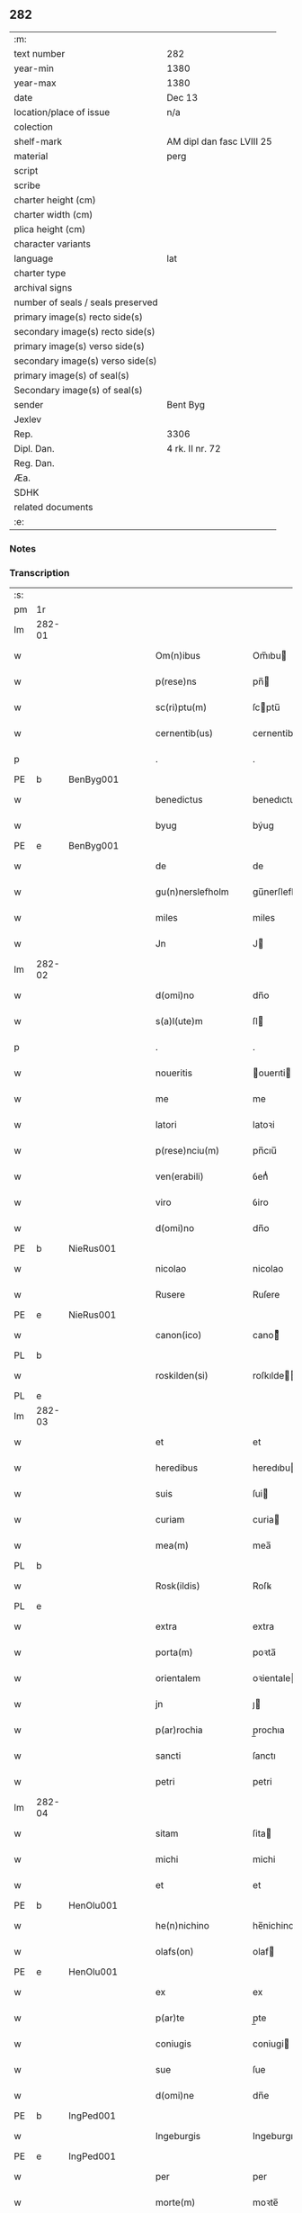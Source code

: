 ** 282

| :m:                               |                           |
| text number                       | 282                       |
| year-min                          | 1380                      |
| year-max                          | 1380                      |
| date                              | Dec 13                    |
| location/place of issue           | n/a                       |
| colection                         |                           |
| shelf-mark                        | AM dipl dan fasc LVIII 25 |
| material                          | perg                      |
| script                            |                           |
| scribe                            |                           |
| charter height (cm)               |                           |
| charter width (cm)                |                           |
| plica height (cm)                 |                           |
| character variants                |                           |
| language                          | lat                       |
| charter type                      |                           |
| archival signs                    |                           |
| number of seals / seals preserved |                           |
| primary image(s) recto side(s)    |                           |
| secondary image(s) recto side(s)  |                           |
| primary image(s) verso side(s)    |                           |
| secondary image(s) verso side(s)  |                           |
| primary image(s) of seal(s)       |                           |
| Secondary image(s) of seal(s)     |                           |
| sender                            | Bent Byg                  |
| Jexlev                            |                           |
| Rep.                              | 3306                      |
| Dipl. Dan.                        | 4 rk. II nr. 72           |
| Reg. Dan.                         |                           |
| Æa.                               |                           |
| SDHK                              |                           |
| related documents                 |                           |
| :e:                               |                           |

*** Notes


*** Transcription
| :s: |        |   |   |   |   |                     |               |   |   |   |                                |     |   |   |   |               |
| pm  | 1r     |   |   |   |   |                     |               |   |   |   |                                |     |   |   |   |               |
| lm  | 282-01 |   |   |   |   |                     |               |   |   |   |                                |     |   |   |   |               |
| w   |        |   |   |   |   | Om(n)ibus           | Om̅ıbu        |   |   |   |                                | lat |   |   |   |        282-01 |
| w   |        |   |   |   |   | p(rese)ns           | pn̅           |   |   |   |                                | lat |   |   |   |        282-01 |
| w   |        |   |   |   |   | sc(ri)ptu(m)        | ſcptu̅        |   |   |   |                                | lat |   |   |   |        282-01 |
| w   |        |   |   |   |   | cernentib(us)       | cernentibꝫ    |   |   |   |                                | lat |   |   |   |        282-01 |
| p   |        |   |   |   |   | .                   | .             |   |   |   |                                | lat |   |   |   |        282-01 |
| PE  | b      | BenByg001  |   |   |   |                     |               |   |   |   |                                |     |   |   |   |               |
| w   |        |   |   |   |   | benedictus          | benedıctu    |   |   |   |                                | lat |   |   |   |        282-01 |
| w   |        |   |   |   |   | byug                | býug          |   |   |   |                                | lat |   |   |   |        282-01 |
| PE  | e      | BenByg001  |   |   |   |                     |               |   |   |   |                                |     |   |   |   |               |
| w   |        |   |   |   |   | de                  | de            |   |   |   |                                | lat |   |   |   |        282-01 |
| w   |        |   |   |   |   | gu(n)nerslefholm    | gu̅nerſlefhol |   |   |   |                                | lat |   |   |   |        282-01 |
| w   |        |   |   |   |   | miles               | miles         |   |   |   |                                | lat |   |   |   |        282-01 |
| w   |        |   |   |   |   | Jn                  | J            |   |   |   |                                | lat |   |   |   |        282-01 |
| lm  | 282-02 |   |   |   |   |                     |               |   |   |   |                                |     |   |   |   |               |
| w   |        |   |   |   |   | d(omi)no            | dn̅o           |   |   |   |                                | lat |   |   |   |        282-02 |
| w   |        |   |   |   |   | s(a)l(ute)m         | ſl           |   |   |   |                                | lat |   |   |   |        282-02 |
| p   |        |   |   |   |   | .                   | .             |   |   |   |                                | lat |   |   |   |        282-02 |
| w   |        |   |   |   |   | noueritis           | ouerıti     |   |   |   |                                | lat |   |   |   |        282-02 |
| w   |        |   |   |   |   | me                  | me            |   |   |   |                                | lat |   |   |   |        282-02 |
| w   |        |   |   |   |   | latori              | latoꝛi        |   |   |   |                                | lat |   |   |   |        282-02 |
| w   |        |   |   |   |   | p(rese)nciu(m)      | pn̅cıu̅         |   |   |   |                                | lat |   |   |   |        282-02 |
| w   |        |   |   |   |   | ven(erabili)        | ỽenᷓᷝͥ           |   |   |   |                                | lat |   |   |   |        282-02 |
| w   |        |   |   |   |   | viro                | ỽiro          |   |   |   |                                | lat |   |   |   |        282-02 |
| w   |        |   |   |   |   | d(omi)no            | dn̅o           |   |   |   |                                | lat |   |   |   |        282-02 |
| PE  | b      | NieRus001  |   |   |   |                     |               |   |   |   |                                |     |   |   |   |               |
| w   |        |   |   |   |   | nicolao             | nicolao       |   |   |   |                                | lat |   |   |   |        282-02 |
| w   |        |   |   |   |   | Rusere              | Ruſere        |   |   |   |                                | lat |   |   |   |        282-02 |
| PE  | e      | NieRus001  |   |   |   |                     |               |   |   |   |                                |     |   |   |   |               |
| w   |        |   |   |   |   | canon(ico)          | canoͨͦ         |   |   |   |                                | lat |   |   |   |        282-02 |
| PL  | b      |   |   |   |   |                     |               |   |   |   |                                |     |   |   |   |               |
| w   |        |   |   |   |   | roskilden(si)       | roſkılde̅     |   |   |   |                                | lat |   |   |   |        282-02 |
| PL  | e      |   |   |   |   |                     |               |   |   |   |                                |     |   |   |   |               |
| lm  | 282-03 |   |   |   |   |                     |               |   |   |   |                                |     |   |   |   |               |
| w   |        |   |   |   |   | et                  | et            |   |   |   |                                | lat |   |   |   |        282-03 |
| w   |        |   |   |   |   | heredibus           | heredıbu     |   |   |   |                                | lat |   |   |   |        282-03 |
| w   |        |   |   |   |   | suis                | ſui          |   |   |   |                                | lat |   |   |   |        282-03 |
| w   |        |   |   |   |   | curiam              | curia        |   |   |   |                                | lat |   |   |   |        282-03 |
| w   |        |   |   |   |   | mea(m)              | mea̅           |   |   |   |                                | lat |   |   |   |        282-03 |
| PL  | b      |   |   |   |   |                     |               |   |   |   |                                |     |   |   |   |               |
| w   |        |   |   |   |   | Rosk(ildis)         | Roſꝃ          |   |   |   |                                | lat |   |   |   |        282-03 |
| PL  | e      |   |   |   |   |                     |               |   |   |   |                                |     |   |   |   |               |
| w   |        |   |   |   |   | extra               | extra         |   |   |   |                                | lat |   |   |   |        282-03 |
| w   |        |   |   |   |   | porta(m)            | poꝛta̅         |   |   |   |                                | lat |   |   |   |        282-03 |
| w   |        |   |   |   |   | orientalem          | oꝛientale    |   |   |   |                                | lat |   |   |   |        282-03 |
| w   |        |   |   |   |   | jn                  | ȷ            |   |   |   |                                | lat |   |   |   |        282-03 |
| w   |        |   |   |   |   | p(ar)rochia         | p̲rochıa       |   |   |   |                                | lat |   |   |   |        282-03 |
| w   |        |   |   |   |   | sancti              | ſanctı        |   |   |   |                                | lat |   |   |   |        282-03 |
| w   |        |   |   |   |   | petri               | petri         |   |   |   |                                | lat |   |   |   |        282-03 |
| lm  | 282-04 |   |   |   |   |                     |               |   |   |   |                                |     |   |   |   |               |
| w   |        |   |   |   |   | sitam               | ſita         |   |   |   |                                | lat |   |   |   |        282-04 |
| w   |        |   |   |   |   | michi               | michi         |   |   |   |                                | lat |   |   |   |        282-04 |
| w   |        |   |   |   |   | et                  | et            |   |   |   |                                | lat |   |   |   |        282-04 |
| PE  | b      | HenOlu001  |   |   |   |                     |               |   |   |   |                                |     |   |   |   |               |
| w   |        |   |   |   |   | he(n)nichino        | he̅nichino     |   |   |   |                                | lat |   |   |   |        282-04 |
| w   |        |   |   |   |   | olafs(on)           | olaf         |   |   |   |                                | lat |   |   |   |        282-04 |
| PE  | e      | HenOlu001  |   |   |   |                     |               |   |   |   |                                |     |   |   |   |               |
| w   |        |   |   |   |   | ex                  | ex            |   |   |   |                                | lat |   |   |   |        282-04 |
| w   |        |   |   |   |   | p(ar)te             | p̲te           |   |   |   |                                | lat |   |   |   |        282-04 |
| w   |        |   |   |   |   | coniugis            | coniugi      |   |   |   |                                | lat |   |   |   |        282-04 |
| w   |        |   |   |   |   | sue                 | ſue           |   |   |   |                                | lat |   |   |   |        282-04 |
| w   |        |   |   |   |   | d(omi)ne            | dn̅e           |   |   |   |                                | lat |   |   |   |        282-04 |
| PE  | b      | IngPed001  |   |   |   |                     |               |   |   |   |                                |     |   |   |   |               |
| w   |        |   |   |   |   | Ingeburgis          | Ingeburgı    |   |   |   |                                | lat |   |   |   |        282-04 |
| PE  | e      | IngPed001  |   |   |   |                     |               |   |   |   |                                |     |   |   |   |               |
| w   |        |   |   |   |   | per                 | per           |   |   |   |                                | lat |   |   |   |        282-04 |
| w   |        |   |   |   |   | morte(m)            | moꝛte̅         |   |   |   |                                | lat |   |   |   |        282-04 |
| PE  | b      | EriNie003  |   |   |   |                     |               |   |   |   |                                |     |   |   |   |               |
| w   |        |   |   |   |   | erici               | erici         |   |   |   |                                | lat |   |   |   |        282-04 |
| lm  | 282-05 |   |   |   |   |                     |               |   |   |   |                                |     |   |   |   |               |
| w   |        |   |   |   |   | nicless(on)         | nicleſ       |   |   |   |                                | lat |   |   |   |        282-05 |
| PE  | e      | EriNie003  |   |   |   |                     |               |   |   |   |                                |     |   |   |   |               |
| w   |        |   |   |   |   | de                  | de            |   |   |   |                                | lat |   |   |   |        282-05 |
| PL  | b      |   |   |   |   |                     |               |   |   |   |                                |     |   |   |   |               |
| w   |        |   |   |   |   | hyrnings holm       | hýrning hol |   |   |   |                                | lat |   |   |   |        282-05 |
| PL  | e      |   |   |   |   |                     |               |   |   |   |                                |     |   |   |   |               |
| w   |        |   |   |   |   | pie                 | pie           |   |   |   |                                | lat |   |   |   |        282-05 |
| w   |        |   |   |   |   | memorie             | memoꝛie       |   |   |   |                                | lat |   |   |   |        282-05 |
| w   |        |   |   |   |   | justo               | ȷuﬅo          |   |   |   |                                | lat |   |   |   |        282-05 |
| w   |        |   |   |   |   | hereditatis         | heredıtati   |   |   |   |                                | lat |   |   |   |        282-05 |
| w   |        |   |   |   |   | titulo              | titulo        |   |   |   |                                | lat |   |   |   |        282-05 |
| w   |        |   |   |   |   | co(n)tingentem      | co̅tingente   |   |   |   |                                | lat |   |   |   |        282-05 |
| p   |        |   |   |   |   | .                   | .             |   |   |   |                                | lat |   |   |   |        282-05 |
| w   |        |   |   |   |   | cui(us)             | cuı᷒           |   |   |   |                                | lat |   |   |   |        282-05 |
| w   |        |   |   |   |   | ecia(m)             | ecıa̅          |   |   |   |                                | lat |   |   |   |        282-05 |
| lm  | 282-06 |   |   |   |   |                     |               |   |   |   |                                |     |   |   |   |               |
| w   |        |   |   |   |   | medietate(m)        | medıetate̅     |   |   |   |                                | lat |   |   |   |        282-06 |
| w   |        |   |   |   |   | ab                  | ab            |   |   |   |                                | lat |   |   |   |        282-06 |
| w   |        |   |   |   |   | ipso                | ıpſo          |   |   |   |                                | lat |   |   |   |        282-06 |
| PE  | b      | HenOlu001  |   |   |   |                     |               |   |   |   |                                |     |   |   |   |               |
| w   |        |   |   |   |   | he(n)nichino        | he̅nichino     |   |   |   |                                | lat |   |   |   |        282-06 |
| w   |        |   |   |   |   | olafs(on)           | olaf         |   |   |   |                                | lat |   |   |   |        282-06 |
| PE  | e      | HenOlu001  |   |   |   |                     |               |   |   |   |                                |     |   |   |   |               |
| w   |        |   |   |   |   | memorato            | memoꝛato      |   |   |   |                                | lat |   |   |   |        282-06 |
| w   |        |   |   |   |   | emptiue             | emptiue       |   |   |   |                                | lat |   |   |   |        282-06 |
| w   |        |   |   |   |   | legalit(er)         | legalıt      |   |   |   |                                | lat |   |   |   |        282-06 |
| w   |        |   |   |   |   | acquisiuj           | acquıſiuj     |   |   |   |                                | lat |   |   |   |        282-06 |
| p   |        |   |   |   |   | .                   | .             |   |   |   |                                | lat |   |   |   |        282-06 |
| w   |        |   |   |   |   | qua(m)              | qua̅           |   |   |   |                                | lat |   |   |   |        282-06 |
| w   |        |   |   |   |   | quidem              | quıde        |   |   |   |                                | lat |   |   |   |        282-06 |
| lm  | 282-07 |   |   |   |   |                     |               |   |   |   |                                |     |   |   |   |               |
| w   |        |   |   |   |   | curiam              | curia        |   |   |   |                                | lat |   |   |   |        282-07 |
| w   |        |   |   |   |   | quida(m)            | quida̅         |   |   |   |                                | lat |   |   |   |        282-07 |
| PE  | b      | AndNie003  |   |   |   |                     |               |   |   |   |                                |     |   |   |   |               |
| w   |        |   |   |   |   | Andreas             | Andrea       |   |   |   |                                | lat |   |   |   |        282-07 |
| w   |        |   |   |   |   | nicless(on)         | nicleſ       |   |   |   |                                | lat |   |   |   |        282-07 |
| PE  | e      | AndNie003  |   |   |   |                     |               |   |   |   |                                |     |   |   |   |               |
| w   |        |   |   |   |   | p(ro) nu(n)c        | ꝓ nu̅c         |   |   |   |                                | lat |   |   |   |        282-07 |
| w   |        |   |   |   |   | Inhabitat           | Inhabıtat     |   |   |   |                                | lat |   |   |   |        282-07 |
| w   |        |   |   |   |   | cu(m)               | cu̅            |   |   |   |                                | lat |   |   |   |        282-07 |
| w   |        |   |   |   |   | domo                | domo          |   |   |   |                                | lat |   |   |   |        282-07 |
| w   |        |   |   |   |   | lapidea             | lapıdea       |   |   |   |                                | lat |   |   |   |        282-07 |
| w   |        |   |   |   |   | et                  | et            |   |   |   |                                | lat |   |   |   |        282-07 |
| w   |        |   |   |   |   | singulis            | ſingulı      |   |   |   |                                | lat |   |   |   |        282-07 |
| w   |        |   |   |   |   | aliis               | lii         |   |   |   |                                | lat |   |   |   |        282-07 |
| w   |        |   |   |   |   | edifi¦ciis          | edıfı¦cii    |   |   |   |                                | lat |   |   |   | 282-07—282-08 |
| w   |        |   |   |   |   | Inibi               | Inibi         |   |   |   |                                | lat |   |   |   |        282-08 |
| w   |        |   |   |   |   | construct(is)       | conﬅructꝭ     |   |   |   |                                | lat |   |   |   |        282-08 |
| w   |        |   |   |   |   | vendidisse          | ỽendıdıe     |   |   |   |                                | lat |   |   |   |        282-08 |
| w   |        |   |   |   |   | et                  | et            |   |   |   |                                | lat |   |   |   |        282-08 |
| w   |        |   |   |   |   | scotasse            | ſcotae       |   |   |   |                                | lat |   |   |   |        282-08 |
| w   |        |   |   |   |   | Iure                | Iure          |   |   |   |                                | lat |   |   |   |        282-08 |
| w   |        |   |   |   |   | perpetuo            | perpetuo      |   |   |   |                                | lat |   |   |   |        282-08 |
| w   |        |   |   |   |   | possidendam         | poidenda    |   |   |   |                                | lat |   |   |   |        282-08 |
| w   |        |   |   |   |   | recognoscente(m)    | recognoſcente̅ |   |   |   |                                | lat |   |   |   |        282-08 |
| w   |        |   |   |   |   | me                  | me            |   |   |   |                                | lat |   |   |   |        282-08 |
| lm  | 282-09 |   |   |   |   |                     |               |   |   |   |                                |     |   |   |   |               |
| w   |        |   |   |   |   | plenu(m)            | plenu̅         |   |   |   |                                | lat |   |   |   |        282-09 |
| w   |        |   |   |   |   | p(re)ciu(m)         | p̅ciu̅          |   |   |   |                                | lat |   |   |   |        282-09 |
| w   |        |   |   |   |   | p(ro)               | p̲             |   |   |   |                                | lat |   |   |   |        282-09 |
| w   |        |   |   |   |   | dictis              | dıcti        |   |   |   |                                | lat |   |   |   |        282-09 |
| w   |        |   |   |   |   | curia               | curia         |   |   |   |                                | lat |   |   |   |        282-09 |
| w   |        |   |   |   |   | et                  | et            |   |   |   |                                | lat |   |   |   |        282-09 |
| w   |        |   |   |   |   | edificiis           | edıficii     |   |   |   |                                | lat |   |   |   |        282-09 |
| w   |        |   |   |   |   | a                   | a             |   |   |   |                                | lat |   |   |   |        282-09 |
| w   |        |   |   |   |   | p(re)no(m)i(n)ato   | p̅no̅ıato       |   |   |   |                                | lat |   |   |   |        282-09 |
| w   |        |   |   |   |   | d(omi)no            | dn̅o           |   |   |   |                                | lat |   |   |   |        282-09 |
| PE  | b      | NieRus001  |   |   |   |                     |               |   |   |   |                                |     |   |   |   |               |
| w   |        |   |   |   |   | nicolao             | nicolao       |   |   |   |                                | lat |   |   |   |        282-09 |
| PE  | e      | NieRus001  |   |   |   |                     |               |   |   |   |                                |     |   |   |   |               |
| w   |        |   |   |   |   | subleuasse          | ſubleuae     |   |   |   |                                | lat |   |   |   |        282-09 |
| w   |        |   |   |   |   | Insup(er)           | Inſup̲         |   |   |   |                                | lat |   |   |   |        282-09 |
| w   |        |   |   |   |   | ip(s)i              | ıp̅ı           |   |   |   |                                | lat |   |   |   |        282-09 |
| w   |        |   |   |   |   | d(omi)no            | dn̅o           |   |   |   |                                | lat |   |   |   |        282-09 |
| PE  | b      | NieRus001  |   |   |   |                     |               |   |   |   |                                |     |   |   |   |               |
| w   |        |   |   |   |   | ni¦colao            | ni¦colao      |   |   |   |                                | lat |   |   |   | 282-09—282-10 |
| PE  | e      | NieRus001  |   |   |   |                     |               |   |   |   |                                |     |   |   |   |               |
| w   |        |   |   |   |   | om(n)es             | om̅e          |   |   |   |                                | lat |   |   |   |        282-10 |
| w   |        |   |   |   |   | l(itte)ras          | lr̅a          |   |   |   |                                | lat |   |   |   |        282-10 |
| w   |        |   |   |   |   | cu(m)               | cu̅            |   |   |   |                                | lat |   |   |   |        282-10 |
| w   |        |   |   |   |   | condic(i)o(n)ib(us) | condıc̅oıbꝫ    |   |   |   |                                | lat |   |   |   |        282-10 |
| w   |        |   |   |   |   | et                  | et            |   |   |   |                                | lat |   |   |   |        282-10 |
| w   |        |   |   |   |   | munimentis          | munimenti    |   |   |   |                                | lat |   |   |   |        282-10 |
| w   |        |   |   |   |   | quas                | qua          |   |   |   |                                | lat |   |   |   |        282-10 |
| w   |        |   |   |   |   | sup(er)             | ſup̲           |   |   |   |                                | lat |   |   |   |        282-10 |
| w   |        |   |   |   |   | dicta               | dıcta         |   |   |   |                                | lat |   |   |   |        282-10 |
| w   |        |   |   |   |   | curia               | curia         |   |   |   |                                | lat |   |   |   |        282-10 |
| w   |        |   |   |   |   | habuit              | habuit        |   |   |   |                                | lat |   |   |   |        282-10 |
| PE  | b      | EriNie003  |   |   |   |                     |               |   |   |   |                                |     |   |   |   |               |
| w   |        |   |   |   |   | ericus              | ericu        |   |   |   |                                | lat |   |   |   |        282-10 |
| w   |        |   |   |   |   | nichless(on)        | nichleſ      |   |   |   |                                | lat |   |   |   |        282-10 |
| PE  | e      | EriNie003  |   |   |   |                     |               |   |   |   |                                |     |   |   |   |               |
| lm  | 282-11 |   |   |   |   |                     |               |   |   |   |                                |     |   |   |   |               |
| w   |        |   |   |   |   | vna                 | ỽna           |   |   |   |                                | lat |   |   |   |        282-11 |
| w   |        |   |   |   |   | cu(m)               | cu̅            |   |   |   |                                | lat |   |   |   |        282-11 |
| w   |        |   |   |   |   | l(itte)ris          | lr̅ı          |   |   |   |                                | lat |   |   |   |        282-11 |
| w   |        |   |   |   |   | quas                | qua          |   |   |   |                                | lat |   |   |   |        282-11 |
| w   |        |   |   |   |   | sup(er)             | ſup̲           |   |   |   |                                | lat |   |   |   |        282-11 |
| w   |        |   |   |   |   | eiusde(m)           | eiuſde̅        |   |   |   |                                | lat |   |   |   |        282-11 |
| w   |        |   |   |   |   | curie               | curie         |   |   |   |                                | lat |   |   |   |        282-11 |
| w   |        |   |   |   |   | medietate           | medietate     |   |   |   |                                | lat |   |   |   |        282-11 |
| w   |        |   |   |   |   | de                  | de            |   |   |   |                                | lat |   |   |   |        282-11 |
| PE  | b      | HenOlu001  |   |   |   |                     |               |   |   |   |                                |     |   |   |   |               |
| w   |        |   |   |   |   | he(n)nichino        | he̅nichıno     |   |   |   |                                | lat |   |   |   |        282-11 |
| w   |        |   |   |   |   | olafs(on)           | olaf         |   |   |   |                                | lat |   |   |   |        282-11 |
| PE  | e      | HenOlu001  |   |   |   |                     |               |   |   |   |                                |     |   |   |   |               |
| w   |        |   |   |   |   | habeo               | habeo         |   |   |   |                                | lat |   |   |   |        282-11 |
| w   |        |   |   |   |   | resigno             | reſigno       |   |   |   |                                | lat |   |   |   |        282-11 |
| w   |        |   |   |   |   | p(er)               | p̲             |   |   |   |                                | lat |   |   |   |        282-11 |
| w   |        |   |   |   |   | p(re)sentes         | p̅ſente       |   |   |   |                                | lat |   |   |   |        282-11 |
| lm  | 282-12 |   |   |   |   |                     |               |   |   |   |                                |     |   |   |   |               |
| w   |        |   |   |   |   | obligans            | obligan      |   |   |   |                                | lat |   |   |   |        282-12 |
| w   |        |   |   |   |   | me                  | me            |   |   |   |                                | lat |   |   |   |        282-12 |
| w   |        |   |   |   |   | et                  | et            |   |   |   |                                | lat |   |   |   |        282-12 |
| w   |        |   |   |   |   | heredes             | herede       |   |   |   |                                | lat |   |   |   |        282-12 |
| w   |        |   |   |   |   | meos                | meo          |   |   |   |                                | lat |   |   |   |        282-12 |
| w   |        |   |   |   |   | ad                  | Ad            |   |   |   |                                | lat |   |   |   |        282-12 |
| w   |        |   |   |   |   | appropriandu(m)     | Aropriandu̅   |   |   |   |                                | lat |   |   |   |        282-12 |
| w   |        |   |   |   |   | sepedicto           | ſepedıcto     |   |   |   |                                | lat |   |   |   |        282-12 |
| w   |        |   |   |   |   | d(omi)no            | dn̅o           |   |   |   |                                | lat |   |   |   |        282-12 |
| PE  | b      | NieRus001  |   |   |   |                     |               |   |   |   |                                |     |   |   |   |               |
| w   |        |   |   |   |   | nicolao             | nicolao       |   |   |   |                                | lat |   |   |   |        282-12 |
| PE  | e      | NieRus001  |   |   |   |                     |               |   |   |   |                                |     |   |   |   |               |
| w   |        |   |   |   |   | et                  | et            |   |   |   |                                | lat |   |   |   |        282-12 |
| w   |        |   |   |   |   | heredibus           | heredıbu     |   |   |   |                                | lat |   |   |   |        282-12 |
| lm  | 282-13 |   |   |   |   |                     |               |   |   |   |                                |     |   |   |   |               |
| w   |        |   |   |   |   | suis                | ſui          |   |   |   |                                | lat |   |   |   |        282-13 |
| w   |        |   |   |   |   | p(re)fata(m)        | p̅fata̅         |   |   |   |                                | lat |   |   |   |        282-13 |
| w   |        |   |   |   |   | curiam              | curia        |   |   |   |                                | lat |   |   |   |        282-13 |
| w   |        |   |   |   |   | a                   | A             |   |   |   |                                | lat |   |   |   |        282-13 |
| w   |        |   |   |   |   | quoru(m)cu(m)q(ue)  | quoꝛu̅cu̅qꝫ     |   |   |   |                                | lat |   |   |   |        282-13 |
| w   |        |   |   |   |   | Inpetic(i)one       | Inpetic̅one    |   |   |   |                                | lat |   |   |   |        282-13 |
| w   |        |   |   |   |   | p(ro)ut             | ꝓut           |   |   |   |                                | lat |   |   |   |        282-13 |
| w   |        |   |   |   |   | exigu(n)t           | exıgu̅t        |   |   |   |                                | lat |   |   |   |        282-13 |
| w   |        |   |   |   |   | leges               | lege         |   |   |   |                                | lat |   |   |   |        282-13 |
| w   |        |   |   |   |   | terre               | terre         |   |   |   |                                | lat |   |   |   |        282-13 |
| p   |        |   |   |   |   | .                   | .             |   |   |   |                                | lat |   |   |   |        282-13 |
| w   |        |   |   |   |   | Cet(eru)m           | Cet͛          |   |   |   |                                | lat |   |   |   |        282-13 |
| w   |        |   |   |   |   | si                  | ſi            |   |   |   |                                | lat |   |   |   |        282-13 |
| w   |        |   |   |   |   | ip(s)a              | ıp̅a           |   |   |   |                                | lat |   |   |   |        282-13 |
| w   |        |   |   |   |   | c(ur)ia             | cıa          |   |   |   |                                | lat |   |   |   |        282-13 |
| lm  | 282-14 |   |   |   |   |                     |               |   |   |   |                                |     |   |   |   |               |
| w   |        |   |   |   |   | ab                  | Ab            |   |   |   |                                | lat |   |   |   |        282-14 |
| w   |        |   |   |   |   | ip(s)o              | ıp̅o           |   |   |   |                                | lat |   |   |   |        282-14 |
| w   |        |   |   |   |   | d(omi)no            | dn̅o           |   |   |   |                                | lat |   |   |   |        282-14 |
| PE  | b      | NieRus001  |   |   |   |                     |               |   |   |   |                                |     |   |   |   |               |
| w   |        |   |   |   |   | nicholao            | nicholao      |   |   |   |                                | lat |   |   |   |        282-14 |
| PE  | e      | NieRus001  |   |   |   |                     |               |   |   |   |                                |     |   |   |   |               |
| w   |        |   |   |   |   | vel                 | ỽel           |   |   |   |                                | lat |   |   |   |        282-14 |
| w   |        |   |   |   |   | heredib(us)         | heredıbꝫ      |   |   |   |                                | lat |   |   |   |        282-14 |
| w   |        |   |   |   |   | suis                | ſui          |   |   |   |                                | lat |   |   |   |        282-14 |
| w   |        |   |   |   |   | aliquo              | Alıquo        |   |   |   |                                | lat |   |   |   |        282-14 |
| w   |        |   |   |   |   | Iure                | Iure          |   |   |   |                                | lat |   |   |   |        282-14 |
| w   |        |   |   |   |   | euicta              | euicta        |   |   |   |                                | lat |   |   |   |        282-14 |
| w   |        |   |   |   |   | fuerit              | fuerit        |   |   |   |                                | lat |   |   |   |        282-14 |
| w   |        |   |   |   |   | extu(n)c            | extu̅c         |   |   |   |                                | lat |   |   |   |        282-14 |
| w   |        |   |   |   |   | me                  | me            |   |   |   |                                | lat |   |   |   |        282-14 |
| w   |        |   |   |   |   | et                  | et            |   |   |   |                                | lat |   |   |   |        282-14 |
| w   |        |   |   |   |   | heredes             | herede       |   |   |   |                                | lat |   |   |   |        282-14 |
| w   |        |   |   |   |   | me¦os               | me¦o         |   |   |   |                                | lat |   |   |   | 282-14—282-15 |
| w   |        |   |   |   |   | ad                  | ad            |   |   |   |                                | lat |   |   |   |        282-15 |
| w   |        |   |   |   |   | satisfaciendu(m)    | ſatiſfaciendu̅ |   |   |   |                                | lat |   |   |   |        282-15 |
| w   |        |   |   |   |   | ip(s)i              | ıp̅ı           |   |   |   |                                | lat |   |   |   |        282-15 |
| w   |        |   |   |   |   | et                  | et            |   |   |   |                                | lat |   |   |   |        282-15 |
| w   |        |   |   |   |   | heredibus           | heredıbu     |   |   |   |                                | lat |   |   |   |        282-15 |
| w   |        |   |   |   |   | suis                | ſui          |   |   |   |                                | lat |   |   |   |        282-15 |
| w   |        |   |   |   |   | p(ro)               | ꝓ             |   |   |   |                                | lat |   |   |   |        282-15 |
| w   |        |   |   |   |   | da(m)pno            | da̅pno         |   |   |   |                                | lat |   |   |   |        282-15 |
| w   |        |   |   |   |   | quod                | quod          |   |   |   |                                | lat |   |   |   |        282-15 |
| w   |        |   |   |   |   | rac(i)one           | rac̅one        |   |   |   |                                | lat |   |   |   |        282-15 |
| w   |        |   |   |   |   | huiusmodi           | huiuſmodi     |   |   |   |                                | lat |   |   |   |        282-15 |
| w   |        |   |   |   |   | euiccionis          | euiccioni    |   |   |   |                                | lat |   |   |   |        282-15 |
| lm  | 282-16 |   |   |   |   |                     |               |   |   |   |                                |     |   |   |   |               |
| w   |        |   |   |   |   | Inc(ur)rerint       | Increrint    |   |   |   |                                | lat |   |   |   |        282-16 |
| w   |        |   |   |   |   | secu(n)du(m)        | ſecu̅du̅        |   |   |   |                                | lat |   |   |   |        282-16 |
| w   |        |   |   |   |   | quatuor             | quatuoꝛ       |   |   |   |                                | lat |   |   |   |        282-16 |
| w   |        |   |   |   |   | amicoru(m)          | amicoꝛu̅       |   |   |   |                                | lat |   |   |   |        282-16 |
| w   |        |   |   |   |   | ex                  | ex            |   |   |   |                                | lat |   |   |   |        282-16 |
| w   |        |   |   |   |   | vtraq(ue)           | ỽtraqꝫ        |   |   |   |                                | lat |   |   |   |        282-16 |
| w   |        |   |   |   |   | p(ar)te             | p̲te           |   |   |   |                                | lat |   |   |   |        282-16 |
| w   |        |   |   |   |   | electoru(m)         | electoꝛu̅      |   |   |   |                                | lat |   |   |   |        282-16 |
| w   |        |   |   |   |   | arbitriu(m)         | Arbitriu̅      |   |   |   |                                | lat |   |   |   |        282-16 |
| w   |        |   |   |   |   | Infra               | Infra         |   |   |   |                                | lat |   |   |   |        282-16 |
| w   |        |   |   |   |   | quartale            | quartale      |   |   |   |                                | lat |   |   |   |        282-16 |
| lm  | 282-17 |   |   |   |   |                     |               |   |   |   |                                |     |   |   |   |               |
| w   |        |   |   |   |   | anni                | Anni          |   |   |   |                                | lat |   |   |   |        282-17 |
| w   |        |   |   |   |   | post                | poﬅ           |   |   |   |                                | lat |   |   |   |        282-17 |
| w   |        |   |   |   |   | huiusmodi           | huiuſmodi     |   |   |   |                                | lat |   |   |   |        282-17 |
| w   |        |   |   |   |   | euiccionem          | euiccione    |   |   |   |                                | lat |   |   |   |        282-17 |
| w   |        |   |   |   |   | obligo              | obligo        |   |   |   |                                | lat |   |   |   |        282-17 |
| w   |        |   |   |   |   | per                 | per           |   |   |   |                                | lat |   |   |   |        282-17 |
| w   |        |   |   |   |   | p(rese)ntes         | pn̅te         |   |   |   |                                | lat |   |   |   |        282-17 |
| w   |        |   |   |   |   | In                  | I            |   |   |   |                                | lat |   |   |   |        282-17 |
| w   |        |   |   |   |   | cui(us)             | cui᷒           |   |   |   |                                | lat |   |   |   |        282-17 |
| w   |        |   |   |   |   | rei                 | rei           |   |   |   |                                | lat |   |   |   |        282-17 |
| w   |        |   |   |   |   | testimoniu(m)       | teﬅimonıu̅     |   |   |   |                                | lat |   |   |   |        282-17 |
| w   |        |   |   |   |   | sigillu(m)          | ſigıllu̅       |   |   |   |                                | lat |   |   |   |        282-17 |
| lm  | 282-18 |   |   |   |   |                     |               |   |   |   |                                |     |   |   |   |               |
| w   |        |   |   |   |   | meu(m)              | meu̅           |   |   |   |                                | lat |   |   |   |        282-18 |
| w   |        |   |   |   |   | vna                 | ỽna           |   |   |   |                                | lat |   |   |   |        282-18 |
| w   |        |   |   |   |   | cu(m)               | cu̅            |   |   |   |                                | lat |   |   |   |        282-18 |
| w   |        |   |   |   |   | sigillis            | ſigılli      |   |   |   |                                | lat |   |   |   |        282-18 |
| w   |        |   |   |   |   | nobiliu(m)          | nobılıu̅       |   |   |   |                                | lat |   |   |   |        282-18 |
| w   |        |   |   |   |   | videlic(et)         | ỽıdelıcꝫ      |   |   |   |                                | lat |   |   |   |        282-18 |
| w   |        |   |   |   |   | d(omi)noru(m)       | dn̅oꝛu̅         |   |   |   |                                | lat |   |   |   |        282-18 |
| PE  | b      | PedJen001  |   |   |   |                     |               |   |   |   |                                |     |   |   |   |               |
| w   |        |   |   |   |   | petri               | petri         |   |   |   |                                | lat |   |   |   |        282-18 |
| w   |        |   |   |   |   | Iens(on)            | Ien          |   |   |   |                                | lat |   |   |   |        282-18 |
| PE  | e      | PedJen001  |   |   |   |                     |               |   |   |   |                                |     |   |   |   |               |
| w   |        |   |   |   |   | et                  | et            |   |   |   |                                | lat |   |   |   |        282-18 |
| w   |        |   |   |   |   | m(a)g(ist)ri        | mg̅rı          |   |   |   |                                | lat |   |   |   |        282-18 |
| PE  | b      | PedLyk001  |   |   |   |                     |               |   |   |   |                                |     |   |   |   |               |
| w   |        |   |   |   |   | petri               | petri         |   |   |   |                                | lat |   |   |   |        282-18 |
| w   |        |   |   |   |   | lykke               | lykke         |   |   |   |                                | lat |   |   |   |        282-18 |
| PE  | e      | PedLyk001  |   |   |   |                     |               |   |   |   |                                |     |   |   |   |               |
| w   |        |   |   |   |   | canoni¦corum        | canoni¦coꝛu  |   |   |   |                                | lat |   |   |   | 282-18—282-19 |
| PL  | b      |   |   |   |   |                     |               |   |   |   |                                |     |   |   |   |               |
| w   |        |   |   |   |   | Rosk(ildensium)     | Roſꝃ          |   |   |   |                                | lat |   |   |   |        282-19 |
| PL  | e      |   |   |   |   |                     |               |   |   |   |                                |     |   |   |   |               |
| PE  | b      | PedOff001  |   |   |   |                     |               |   |   |   |                                |     |   |   |   |               |
| w   |        |   |   |   |   | petri               | petri         |   |   |   |                                | lat |   |   |   |        282-19 |
| w   |        |   |   |   |   | vffes(on)           | ỽﬀe          |   |   |   |                                | lat |   |   |   |        282-19 |
| PE  | e      | PedOff001  |   |   |   |                     |               |   |   |   |                                |     |   |   |   |               |
| w   |        |   |   |   |   | et                  | et            |   |   |   |                                | lat |   |   |   |        282-19 |
| PE  | b      | JenOff001  |   |   |   |                     |               |   |   |   |                                |     |   |   |   |               |
| w   |        |   |   |   |   | Ioh(ann)is          | Ioh̅ı         |   |   |   |                                | lat |   |   |   |        282-19 |
| w   |        |   |   |   |   | vffes(on)           | ỽﬀe          |   |   |   |                                | lat |   |   |   |        282-19 |
| PE  | e      | JenOff001  |   |   |   |                     |               |   |   |   |                                |     |   |   |   |               |
| w   |        |   |   |   |   | germanoru(m)        | germanoꝛu̅     |   |   |   |                                | lat |   |   |   |        282-19 |
| PE  | b      | GriGun001  |   |   |   |                     |               |   |   |   |                                |     |   |   |   |               |
| w   |        |   |   |   |   | griib               | griib         |   |   |   |                                | lat |   |   |   |        282-19 |
| w   |        |   |   |   |   | gunners(on)         | gunner       |   |   |   |                                | lat |   |   |   |        282-19 |
| PE  | e      | GriGun001  |   |   |   |                     |               |   |   |   |                                |     |   |   |   |               |
| w   |        |   |   |   |   | et                  | et            |   |   |   |                                | lat |   |   |   |        282-19 |
| PE  | b      | AndPed002  |   |   |   |                     |               |   |   |   |                                |     |   |   |   |               |
| w   |        |   |   |   |   | Andree              | Andree        |   |   |   |                                | lat |   |   |   |        282-19 |
| w   |        |   |   |   |   | griis               | grii         |   |   |   |                                | lat |   |   |   |        282-19 |
| PE  | e      | AndPed002  |   |   |   |                     |               |   |   |   |                                |     |   |   |   |               |
| lm  | 282-20 |   |   |   |   |                     |               |   |   |   |                                |     |   |   |   |               |
| w   |        |   |   |   |   | armigeroru(m)       | Armigeroꝛu̅    |   |   |   |                                | lat |   |   |   |        282-20 |
| w   |        |   |   |   |   | p(rese)ntib(us)     | pn̅tıbꝫ        |   |   |   |                                | lat |   |   |   |        282-20 |
| w   |        |   |   |   |   | est                 | eﬅ            |   |   |   |                                | lat |   |   |   |        282-20 |
| w   |        |   |   |   |   | appensu(m)          | enſu̅        |   |   |   |                                | lat |   |   |   |        282-20 |
| w   |        |   |   |   |   | datu(m)             | datu̅          |   |   |   |                                | lat |   |   |   |        282-20 |
| w   |        |   |   |   |   | anno                | nno          |   |   |   |                                | lat |   |   |   |        282-20 |
| w   |        |   |   |   |   | do(mini)            | do           |   |   |   |                                | lat |   |   |   |        282-20 |
| n   |        |   |   |   |   | m                   |              |   |   |   |                                | lat |   |   |   |        282-20 |
| n   |        |   |   |   |   | ccc                 | ccc           |   |   |   |                                | lat |   |   |   |        282-20 |
| n   |        |   |   |   |   | lxxxͫͦ                | lxxxͫͦ          |   |   |   |                                | lat |   |   |   |        282-20 |
| w   |        |   |   |   |   | die                 | die           |   |   |   |                                | lat |   |   |   |        282-20 |
| w   |        |   |   |   |   | b(ea)te             | bt̅e           |   |   |   |                                | lat |   |   |   |        282-20 |
| w   |        |   |   |   |   | lucie               | lucie         |   |   |   |                                | lat |   |   |   |        282-20 |
| w   |        |   |   |   |   | virginis            | vırgıni      |   |   |   |                                | lat |   |   |   |        282-20 |
| :e: |        |   |   |   |   |                     |               |   |   |   |                                |     |   |   |   |               |

